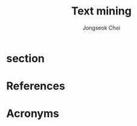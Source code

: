 #+TITLE:     Text mining
#+AUTHOR:    Jongseok Choi
#+EMAIL:     hackartists@gmail.com

#+DESCRIPTION: 
#+KEYWORDS: keywords
#+LANGUAGE:  en
#+OPTIONS:   num:t toc:nil ::t |:t ^:{} -:t f:t *:t <:t
#+OPTIONS:   tex:t d:nil todo:t pri:nil tags:nil
#+OPTIONS:   timestamp:t

#+SELECT_TAGS: export
#+EXCLUDE_TAGS: noexport

#+PROPERTY: header-args :eval never-export
#+startup: beamer
#+BEAMER_CLASS: beamer
#+LATEX_CLASS_OPTIONS: [t,9pt,aspectratio=169]

#+LATEX_CLASS: article
#+LATEX_CLASS_OPTIONS: [a4paper,11pt,twoside,twocolumn]

#+COLUMNS: %20ITEM %13BEAMER_env(Env) %6BEAMER_envargs(Args) %4BEAMER_col(Col) %7BEAMER_extra(Extra)

#+OPTIONS: H:3
#+BEAMER_THEME: Darmstadt
#+BEAMER_OUTER_THEME: miniframes [subsection=false]

#+LATEX_HEADER: \usepackage[backend=bibtex]{biblatex}
#+LATEX_HEADER: \usepackage[utf8]{inputenc}
#+LATEX_HEADER: \usepackage{kotex}
#+LATEX_HEADER: \usepackage{rotating}
#+LATEX_HEADER: \usepackage{graphicx}
#+LATEX_HEADER: \usepackage{amssymb,amsmath}
#+LATEX_HEADER: \usepackage{amsthm}
#+LATEX_HEADER: \usepackage{algorithmic}
#+LATEX_HEADER: \usepackage[ruled,linesnumbered]{algorithm2e}
#+LATEX_HEADER: \usepackage{listings}
#+LATEX_HEADER: \usepackage[titletoc]{appendix}
#+LATEX_HEADER: \usepackage{rotating}
#+LATEX_HEADER: \usepackage{multirow}
#+LATEX_HEADER: \usepackage{array}
#+LATEX_HEADER: \usepackage{supertabular}
#+LATEX_HEADER: \usepackage{dcolumn}
#+LATEX_HEADER: \usepackage{adjustbox}
#+LATEX_HEADER: \usepackage{epsfig}
#+LATEX_HEADER: \usepackage{subfigure}
#+LATEX_HEADER: \usepackage{acronym}
#+LATEX_HEADER: \usepackage{url}
#+LATEX_HEADER: \usepackage{graphicx}
#+LATEX_HEADER: \usepackage{mathtools}
#+LATEX_HEADER: \usepackage{longtable}
#+LATEX_HEADER: \usepackage[acronym,nomain]{glossaries}
#+LATEX_HEADER: \usepackage[font=small,skip=0pt]{caption}
#+LATEX_HEADER: \usepackage{xcolor}
#+LATEX_HEADER: \usepackage{color}
#+LATEX_HEADER: \usepackage{colortbl}
#+LATEX_HEADER: \usepackage{tikz}
#+LATEX_HEADER: \usepackage{lmodern}
#+LATEX_HEADER: \usepackage{blindtext}
#+LATEX_HEADER: \input{/home/hackartist/data/devel/github.com/hackartists/notes/common/lang.tex}
#+LATEX_HEADER: \input{/home/hackartist/data/devel/github.com/hackartists/notes/common/abb.tex}
#+LATEX_HEADER: \bibliography{/home/hackartist/data/devel/github.com/hackartists/notes/common/ref.bib}

#+BEAMER_HEADER: \setbeamercolor{footline}{fg=blue}
#+BEAMER_HEADER: \setbeamerfont{footline}{series=\bfseries}
#+BEAMER_HEADER: \addtobeamertemplate{navigation symbols}{}{%
#+BEAMER_HEADER:     \usebeamerfont{footline}%
#+BEAMER_HEADER:     \usebeamercolor[fg]{footline}%
#+BEAMER_HEADER:     \hspace{1em}%
#+BEAMER_HEADER:     \insertframenumber/\inserttotalframenumber
#+BEAMER_HEADER: }

#+BEAMER_HEADER: \AtBeginSection[]{
#+BEAMER_HEADER: \begin{frame}<beamer>\frametitle{Table of Contents}\begin{columns}[t]
#+BEAMER_HEADER: \begin{column}{.5\textwidth}\tableofcontents[currentsection,sections={1-3}]\end{column}
#+BEAMER_HEADER: \begin{column}{.5\textwidth}\tableofcontents[currentsection,sections={4-7}]\end{column}
#+BEAMER_HEADER: \end{columns}\end{frame}
#+BEAMER_HEADER: \subsection{}
#+BEAMER_HEADER: }
#+BEAMER_HEADER: \hypersetup{colorlinks=false}
#+BEAMER: \setbeamercovered{transparent=30}
#+LATEX_HEADER: \makeglossaries

#+BEAMER: \begin{frame}<beamer>\frametitle{Table of Contents}\begin{columns}[t]
#+BEAMER: \begin{column}{.5\textwidth}\tableofcontents[sections={1-3}]\end{column}
#+BEAMER: \begin{column}{.5\textwidth}\tableofcontents[sections={4-7}]\end{column}
#+BEAMER: \end{columns}\end{frame}

#+hugo_base_dir: /home/hackartist/data/devel/github.com/hackartists/notes/hugo/ 
#+hugo_auto_set_lastmod: t

#+REVEAL_EXTRA_CSS: /home/hackartist/data/devel/github.com/hackartists/notes/common/reveal.css
#+REVEAL_THEME: league

* section

* References
:PROPERTIES:
:BEAMER_OPT: fragile,allowframebreaks,label=
:BEAMER_env: frame
:END:
#+latex: \printbibliography

* Acronyms
:PROPERTIES:
:BEAMER_OPT: fragile,allowframebreaks,label=
:BEAMER_env: frame
:END:

#+latex: \printglossaries
